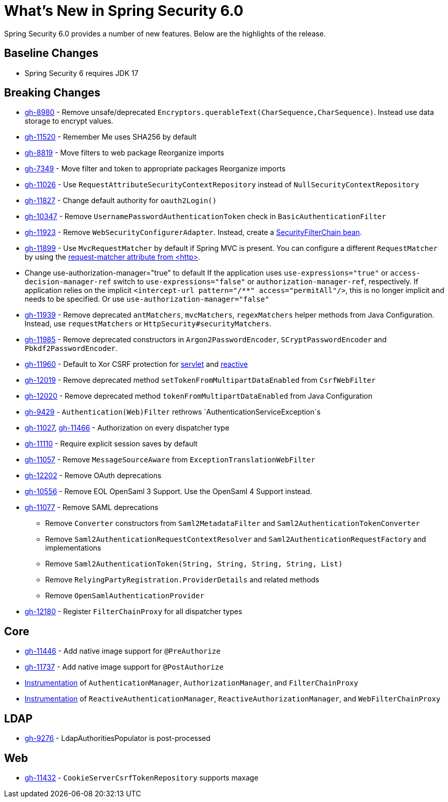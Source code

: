[[new]]
= What's New in Spring Security 6.0

Spring Security 6.0 provides a number of new features.
Below are the highlights of the release.

== Baseline Changes

* Spring Security 6 requires JDK 17

== Breaking Changes

* https://github.com/spring-projects/spring-security/issues/8980[gh-8980] - Remove unsafe/deprecated `Encryptors.querableText(CharSequence,CharSequence)`.
Instead use data storage to encrypt values.
* https://github.com/spring-projects/spring-security/issues/11520[gh-11520] - Remember Me uses SHA256 by default
* https://github.com/spring-projects/spring-security/issues/8819[gh-8819] - Move filters to web package
Reorganize imports
* https://github.com/spring-projects/spring-security/issues/7349[gh-7349] - Move filter and token to appropriate packages
Reorganize imports
* https://github.com/spring-projects/spring-security/issues/11026[gh-11026] - Use `RequestAttributeSecurityContextRepository` instead of `NullSecurityContextRepository`
* https://github.com/spring-projects/spring-security/pull/11887[gh-11827] - Change default authority for `oauth2Login()`
* https://github.com/spring-projects/spring-security/issues/10347[gh-10347] - Remove `UsernamePasswordAuthenticationToken` check in `BasicAuthenticationFilter`
* https://github.com/spring-projects/spring-security/pull/11923[gh-11923] - Remove `WebSecurityConfigurerAdapter`.
Instead, create a https://spring.io/blog/2022/02/21/spring-security-without-the-websecurityconfigureradapter[SecurityFilterChain bean].
* https://github.com/spring-projects/spring-security/issues/11899[gh-11899] - Use `MvcRequestMatcher` by default if Spring MVC is present.
You can configure a different `RequestMatcher` by using the https://docs.spring.io/spring-security/reference/servlet/appendix/namespace/http.html#nsa-http-attributes[request-matcher attribute from <http>].
* Change use-authorization-manager="true" to default
If the application uses `use-expressions="true"` or `access-decision-manager-ref` switch to `use-expressions="false"` or `authorization-manager-ref`, respectively.
If application relies on the implicit `<intercept-url pattern="/**" access="permitAll"/>`, this is no longer implicit and needs to be specified.
Or use `use-authorization-manager="false"`
* https://github.com/spring-projects/spring-security/issues/11939[gh-11939] - Remove deprecated `antMatchers`, `mvcMatchers`, `regexMatchers` helper methods from Java Configuration.
Instead, use `requestMatchers` or `HttpSecurity#securityMatchers`.
* https://github.com/spring-projects/spring-security/issues/11985[gh-11985] - Remove deprecated constructors in `Argon2PasswordEncoder`, `SCryptPasswordEncoder` and `Pbkdf2PasswordEncoder`.
* https://github.com/spring-projects/spring-security/issues/11960[gh-11960] - Default to Xor CSRF protection for xref:servlet/exploits/csrf.adoc#servlet-csrf-configure-request-handler[servlet] and xref:reactive/exploits/csrf.adoc#webflux-csrf-configure-request-handler[reactive]
* https://github.com/spring-projects/spring-security/issues/12019[gh-12019] - Remove deprecated method `setTokenFromMultipartDataEnabled` from `CsrfWebFilter`
* https://github.com/spring-projects/spring-security/issues/12020[gh-12020] - Remove deprecated method `tokenFromMultipartDataEnabled` from Java Configuration
* https://github.com/spring-projects/spring-security/issues/9429[gh-9429] - `Authentication(Web)Filter` rethrows `AuthenticationServiceException`s
* https://github.com/spring-projects/spring-security/issues/11027[gh-11027], https://github.com/spring-projects/spring-security/issues/11466[gh-11466] - Authorization on every dispatcher type
* https://github.com/spring-projects/spring-security/issues/11110[gh-11110] - Require explicit session saves by default
* https://github.com/spring-projects/spring-security/issues/11057[gh-11057] - Remove `MessageSourceAware` from `ExceptionTranslationWebFilter`
* https://github.com/spring-projects/spring-security/issues/12022[gh-12202] - Remove OAuth deprecations
* https://github.com/spring-projects/spring-security/issues/10556[gh-10556] - Remove EOL OpenSaml 3 Support.
Use the OpenSaml 4 Support instead.
* https://github.com/spring-projects/spring-security/issues/11077[gh-11077] - Remove SAML deprecations
** Remove `Converter` constructors from `Saml2MetadataFilter` and `Saml2AuthenticationTokenConverter`
** Remove `Saml2AuthenticationRequestContextResolver` and `Saml2AuthenticationRequestFactory` and implementations
** Remove `Saml2AuthenticationToken(String, String, String, String, List)`
** Remove `RelyingPartyRegistration.ProviderDetails` and related methods
** Remove `OpenSamlAuthenticationProvider`
* https://github.com/spring-projects/spring-security/issues/12180[gh-12180] - Register `FilterChainProxy` for all dispatcher types

== Core

* https://github.com/spring-projects/spring-security/issues/11446[gh-11446] - Add native image support for `@PreAuthorize`
* https://github.com/spring-projects/spring-security/issues/11737[gh-11737] - Add native image support for `@PostAuthorize`
* xref:servlet/integrations/observability.adoc[Instrumentation] of `AuthenticationManager`, `AuthorizationManager`, and `FilterChainProxy`
* xref:reactive/integrations/observability.adoc[Instrumentation] of `ReactiveAuthenticationManager`, `ReactiveAuthorizationManager`, and `WebFilterChainProxy`

== LDAP

* https://github.com/spring-projects/spring-security/pull/9276[gh-9276] - LdapAuthoritiesPopulator is post-processed

== Web

* https://github.com/spring-projects/spring-security/issues/11432[gh-11432] - `CookieServerCsrfTokenRepository` supports maxage
